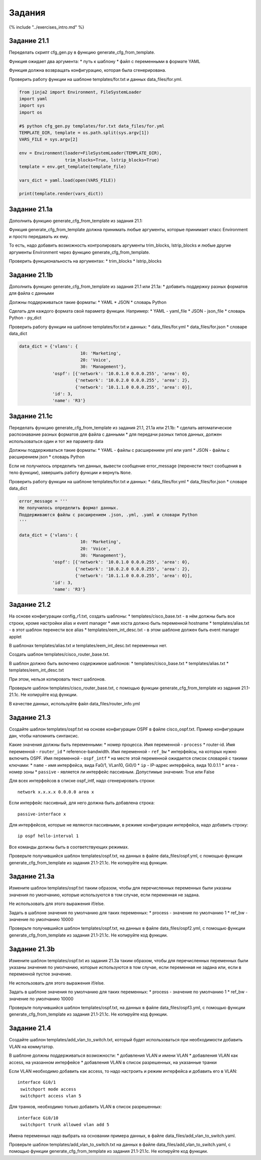 Задания
=======

{% include "../exercises\_intro.md" %}

Задание 21.1
~~~~~~~~~~~~

Переделать скрипт cfg\_gen.py в функцию generate\_cfg\_from\_template.

Функция ожидает два аргумента: \* путь к шаблону \* файл с переменными в
формате YAML

Функция должна возвращать конфигурацию, которая была сгенерирована.

Проверить работу функции на шаблоне templates/for.txt и данных
data\_files/for.yml.

.. code:: python

    from jinja2 import Environment, FileSystemLoader
    import yaml
    import sys
    import os

    #$ python cfg_gen.py templates/for.txt data_files/for.yml
    TEMPLATE_DIR, template = os.path.split(sys.argv[1])
    VARS_FILE = sys.argv[2]

    env = Environment(loader=FileSystemLoader(TEMPLATE_DIR),
                      trim_blocks=True, lstrip_blocks=True)
    template = env.get_template(template_file)

    vars_dict = yaml.load(open(VARS_FILE))

    print(template.render(vars_dict))

Задание 21.1a
~~~~~~~~~~~~~

Дополнить функцию generate\_cfg\_from\_template из задания 21.1:

Функция generate\_cfg\_from\_template должна принимать любые аргументы,
которые принимает класс Environment и просто передавать их ему.

То есть, надо добавить возможность контролировать аргументы
trim\_blocks, lstrip\_blocks и любые другие аргументы Environment через
функцию generate\_cfg\_from\_template.

Проверить функциональность на аргументах: \* trim\_blocks \*
lstrip\_blocks

Задание 21.1b
~~~~~~~~~~~~~

Дополнить функцию generate\_cfg\_from\_template из задания 21.1 или
21.1a: \* добавить поддержку разных форматов для файла с данными

Должны поддерживаться такие форматы: \* YAML \* JSON \* словарь Python

Сделать для каждого формата свой параметр функции. Например: \* YAML -
yaml\_file \* JSON - json\_file \* словарь Python - py\_dict

Проверить работу функции на шаблоне templates/for.txt и данных: \*
data\_files/for.yml \* data\_files/for.json \* словаре data\_dict

.. code:: python

    data_dict = {'vlans': {
                            10: 'Marketing',
                            20: 'Voice',
                            30: 'Management'},
                 'ospf': [{'network': '10.0.1.0 0.0.0.255', 'area': 0},
                          {'network': '10.0.2.0 0.0.0.255', 'area': 2},
                          {'network': '10.1.1.0 0.0.0.255', 'area': 0}],
                 'id': 3,
                 'name': 'R3'}

Задание 21.1c
~~~~~~~~~~~~~

Переделать функцию generate\_cfg\_from\_template из задания 21.1, 21.1a
или 21.1b: \* сделать автоматическое распознавание разных форматов для
файла с данными \* для передачи разных типов данных, должен
использоваться один и тот же параметр data

Должны поддерживаться такие форматы: \* YAML - файлы с расширением yml
или yaml \* JSON - файлы с расширением json \* словарь Python

Если не получилось определить тип данных, вывести сообщение
error\_message (перенести текст сообщения в тело функции), завершить
работу функции и вернуть ``None``.

Проверить работу функции на шаблоне templates/for.txt и данных: \*
data\_files/for.yml \* data\_files/for.json \* словаре data\_dict

.. code:: python

    error_message = '''
    Не получилось определить формат данных.
    Поддерживаются файлы с расширением .json, .yml, .yaml и словари Python
    '''

    data_dict = {'vlans': {
                            10: 'Marketing',
                            20: 'Voice',
                            30: 'Management'},
                 'ospf': [{'network': '10.0.1.0 0.0.0.255', 'area': 0},
                          {'network': '10.0.2.0 0.0.0.255', 'area': 2},
                          {'network': '10.1.1.0 0.0.0.255', 'area': 0}],
                 'id': 3,
                 'name': 'R3'}

Задание 21.2
~~~~~~~~~~~~

На основе конфигурации config\_r1.txt, создать шаблоны: \*
templates/cisco\_base.txt - в нём должны быть все строки, кроме
настройки alias и event manager \* имя хоста должно быть переменной
hostname \* templates/alias.txt - в этот шаблон перенести все alias \*
templates/eem\_int\_desc.txt - в этом шаблоне должен быть event manager
applet

В шаблонах templates/alias.txt и templates/eem\_int\_desc.txt переменных
нет.

Создать шаблон templates/cisco\_router\_base.txt.

В шаблон должно быть включено содержимое шаблонов: \*
templates/cisco\_base.txt \* templates/alias.txt \*
templates/eem\_int\_desc.txt

При этом, нельзя копировать текст шаблонов.

Проверьте шаблон templates/cisco\_router\_base.txt, с помощью функции
generate\_cfg\_from\_template из задания 21.1-21.1c. Не копируйте код
функции.

В качестве данных, используйте файл data\_files/router\_info.yml

Задание 21.3
~~~~~~~~~~~~

Создайте шаблон templates/ospf.txt на основе конфигурации OSPF в файле
cisco\_ospf.txt. Пример конфигурации дан, чтобы напомнить синтаксис.

Какие значения должны быть переменными: \* номер процесса. Имя
переменной - ``process`` \* router-id. Имя переменной - ``router_id`` \*
reference-bandwidth. Имя переменной - ``ref_bw`` \* интерфейсы, на
которых нужно включить OSPF. Имя переменной - ``ospf_intf`` \* на месте
этой переменной ожидается список словарей с такими ключами: \* ``name``
- имя интерфейса, вида Fa0/1, VLan10, Gi0/0 \* ``ip`` - IP-адрес
интерфейса, вида 10.0.1.1 \* ``area`` - номер зоны \* ``passive`` -
является ли интерфейс пассивным. Допустимые значения: True или False

Для всех интерфейсов в списке ospf\_intf, надо сгенерировать строки:

::

     network x.x.x.x 0.0.0.0 area x

Если интерфейс пассивный, для него должна быть добавлена строка:

::

     passive-interface x

Для интерфейсов, которые не являются пассивными, в режиме конфигурации
интерфейса, надо добавить строку:

::

     ip ospf hello-interval 1

Все команды должны быть в соответствующих режимах.

Проверьте получившийся шаблон templates/ospf.txt, на данных в файле
data\_files/ospf.yml, с помощью функции generate\_cfg\_from\_template из
задания 21.1-21.1c. Не копируйте код функции.

Задание 21.3a
~~~~~~~~~~~~~

Измените шаблон templates/ospf.txt таким образом, чтобы для
перечисленных переменных были указаны значения по умолчанию, которые
используются в том случае, если переменная не задана.

Не использовать для этого выражения if/else.

Задать в шаблоне значения по умолчанию для таких переменных: \* process
- значение по умолчанию 1 \* ref\_bw - значение по умолчанию 10000

Проверьте получившийся шаблон templates/ospf.txt, на данных в файле
data\_files/ospf2.yml, с помощью функции generate\_cfg\_from\_template
из задания 21.1-21.1c. Не копируйте код функции.

Задание 21.3b
~~~~~~~~~~~~~

Измените шаблон templates/ospf.txt из задания 21.3a таким образом, чтобы
для перечисленных переменных были указаны значения по умолчанию, которые
используются в том случае, если переменная не задана или, если в
переменной пустое значение.

Не использовать для этого выражения if/else.

Задать в шаблоне значения по умолчанию для таких переменных: \* process
- значение по умолчанию 1 \* ref\_bw - значение по умолчанию 10000

Проверьте получившийся шаблон templates/ospf.txt, на данных в файле
data\_files/ospf3.yml, с помощью функции generate\_cfg\_from\_template
из задания 21.1-21.1c. Не копируйте код функции.

Задание 21.4
~~~~~~~~~~~~

Создайте шаблон templates/add\_vlan\_to\_switch.txt, который будет
использоваться при необходимости добавить VLAN на коммутатор.

В шаблоне должны поддерживаться возможности: \* добавления VLAN и имени
VLAN \* добавления VLAN как access, на указанном интерфейсе \*
добавления VLAN в список разрешенных, на указанные транки

Если VLAN необходимо добавить как access, то надо настроить и режим
интерфейса и добавить его в VLAN:

::

    interface Gi0/1
     switchport mode access
     switchport access vlan 5

Для транков, необходимо только добавить VLAN в список разрешенных:

::

    interface Gi0/10
     switchport trunk allowed vlan add 5

Имена переменных надо выбрать на основании примера данных, в файле
data\_files/add\_vlan\_to\_switch.yaml.

Проверьте шаблон templates/add\_vlan\_to\_switch.txt на данных в файле
data\_files/add\_vlan\_to\_switch.yaml, с помощью функции
generate\_cfg\_from\_template из задания 21.1-21.1c. Не копируйте код
функции.
